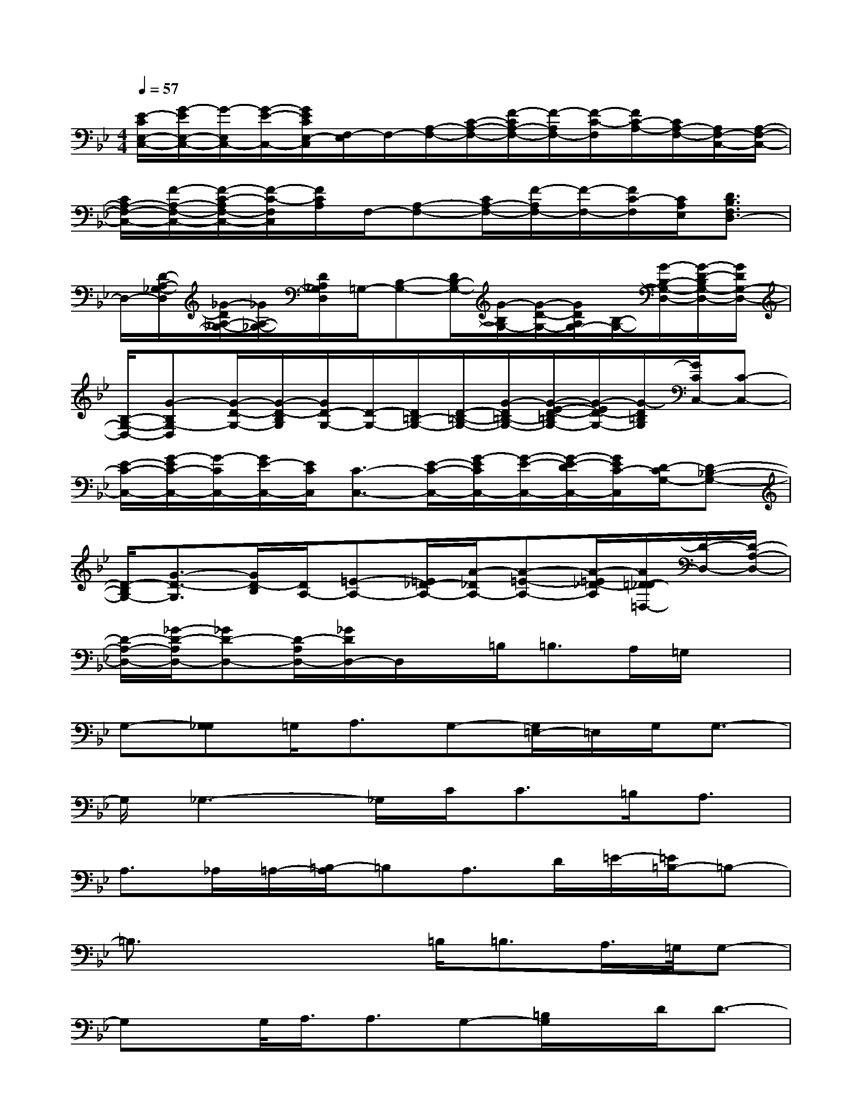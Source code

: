 X:1
T:
M:4/4
L:1/8
Q:1/4=57
K:Bb%2flats
V:1
[E/2-C/2E,/2-C,/2-][G/2-E/2E,/2-C,/2-][G/2-E,/2C,/2-][G/2-E/2-C,/2-][G/2E/2C/2E,/2-C,/2][F,/2-E,/2]F,/2-[A,/2-F,/2-][C/2-A,/2-F,/2-][F/2-C/2A,/2-F,/2-][F/2-A,/2F,/2-][F/2-C/2-F,/2][F/2C/2-A,/2-][C/2A,/2-F,/2-][A,/2F,/2-C,/2-][A,/2-F,/2-C,/2-]|
[C/2A,/2-F,/2-C,/2-][F/2-A,/2-F,/2-C,/2-][F/2-C/2-A,/2F,/2-C,/2-][F/2-C/2-F,/2C,/2][F/2C/2A,/2]F,/2-[A,-F,-][C/2A,/2-F,/2-][F/2-A,/2F,/2-][F/2-F,/2-][F/2C/2-F,/2][C/2A,/2E,/2][D3/2B,3/2F,3/2D,3/2-]|
D,/2-[D/2-A,/2-_G,/2-D,/2][_G/2-D/2A,/2-_G,/2-][_G/2A,/2-_G,/2-][D/2A,/2_G,/2D,/2]=G,/2-[B,-G,-][D/2B,/2-G,/2-][G/2-B,/2G,/2-][G/2-D/2-G,/2-][G/2D/2A,/2G,/2-][B,/2-G,/2-][G/2-B,/2-G,/2-D,/2-][G/2-D/2-B,/2G,/2-D,/2-][G/2D/2G,/2-D,/2-]|
[B,/2-G,/2-D,/2-][G-B,G,-D,][G/2-D/2-G,/2-][G/2-D/2-B,/2G,/2][G/2D/2-G,/2-][D/2-G,/2-][D/2=B,/2-G,/2-][D/2-=B,/2-G,/2-][G/2-D/2=B,/2-G,/2-][G/2-E/2-D/2-=B,/2G,/2-][G/2-E/2D/2-G,/2-][G/2-D/2=B,/2G,/2][G/2C/2C,/2-][C-C,-]|
[E/2-C/2-C,/2-][G/2-E/2C/2-C,/2-][G/2-C/2C,/2-][G/2E/2-C,/2-][E/2C/2C,/2][C3/2-C,3/2-][E/2-C/2-C,/2-][G/2-E/2C/2C,/2-][G/2-E/2-C,/2-][G/2-E/2-D/2C,/2-][G/2E/2C/2-C,/2][D/2-C/2G,/2-][D-_B,-G,-]|
[D/2-B,/2G,/2-][G3/2-D3/2-G,3/2][G/2D/2-B,/2][D/2A,/2-][=E-A,-][=E/2_D/2-A,/2-][A/2-_D/2A,/2-][A-=E-A,-][A/2-=E/2_D/2-A,/2][A/2=D/2-_D/2=D,/2-][D/2-D,/2-][D/2-A,/2-D,/2-]|
[D/2-A,/2-D,/2-][_G/2-D/2-A,/2D,/2-][_GD-D,-][D/2-A,/2D,/2-][_G/2D/2D,/2-]D,/2x/2=B,<=B,A,/2=G,/2x|
G,-[G,_G,]=G,<A,G,-[G,/2=E,/2-]=E,/2G,/2G,3/2-|
G,/2_G,3-_G,/2C<C=B,<A,|
A,>_A,=A,/2-[=B,/2-A,/2]=B,A,>D=E/2-[=E/2=B,/2-]=B,-|
=B,3/2x2x/2=B,<=B,A,/2>=G,/2G,-|
G,x/2G,/2<A,/2A,3/2G,-[=B,/2G,/2]x/2D/2D3/2-|
D/2C3x/2C<C=B,<A,|
A,>A,=B,<_D_D>=D=E/2-[=E/2D/2-]D-|
D2-D/2x3/2=B,<=B,A,<G,|
G,<G,G,<G,G,<=B,D/2D3/2-